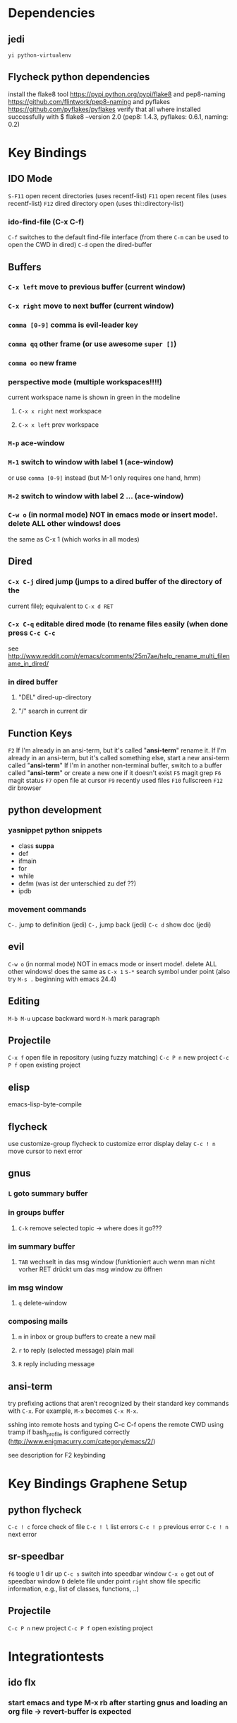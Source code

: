#+STARTUP: indent

* Dependencies
** jedi
=yi python-virtualenv=
** Flycheck python dependencies
 install the flake8 tool https://pypi.python.org/pypi/flake8
 and pep8-naming https://github.com/flintwork/pep8-naming
 and pyflakes https://github.com/pyflakes/pyflakes
 verify that all where installed successfully with
 $ flake8 --version
 2.0 (pep8: 1.4.3, pyflakes: 0.6.1, naming: 0.2)
* Key Bindings
** IDO Mode
=S-F11= open recent directories (uses recentf-list)
=F11= open recent files (uses recentf-list)
=F12= dired directory open  (uses thi::directory-list)
*** ido-find-file (C-x C-f)
=C-f= switches to the default find-file interface
(from there =C-m= can be used to open the CWD in dired)
=C-d= open the dired-buffer
** Buffers
*** =C-x left= move to previous buffer (current window)
*** =C-x right= move to next buffer (current window)
*** =comma [0-9]= comma is evil-leader key
*** =comma qq= other frame (or use awesome =super []=)
*** =comma oo= new frame
*** perspective mode (multiple workspaces!!!!)
current workspace name is shown in green in the modeline
**** =C-x x right= next workspace
**** =C-x x left= prev workspace
*** =M-p= ace-window
*** =M-1= switch to window with label 1 (ace-window)
or use =comma [0-9]= instead (but M-1 only requires one hand, hmm)
*** =M-2= switch to window with label 2 ... (ace-window)
*** =C-w o= (in normal mode) NOT in emacs mode or insert mode!. delete ALL other windows! does
the same as C-x 1 (which works in all modes)
** Dired
*** =C-x C-j= dired jump (jumps to a dired buffer of the directory of the
current file); equivalent to =C-x d RET=
*** =C-x C-q= editable dired mode (to rename files easily (when done press =C-c C-c=
see
http://www.reddit.com/r/emacs/comments/25m7ae/help_rename_multi_filename_in_dired/
*** in dired buffer
**** "DEL" dired-up-directory
**** "/" search in current dir
** Function Keys
=F2=
If I'm already in an ansi-term, but it's called "*ansi-term*" rename it.
If I'm already in an ansi-term, but it's called something else, start a new ansi-term called "*ansi-term*"
If I'm in another non-terminal buffer, switch to a buffer called "*ansi-term*" or create a new one if it doesn't exist
=F5= magit grep
=F6= magit status
=F7= open file at cursor
=F9= recently used files
=F10= fullscreen
=F12= dir browser
** python development
*** yasnippet python snippets
+ class *suppa*
+ def
+ ifmain
+ for
+ while
+ defm (was ist der unterschied zu def ??)
+ ipdb
*** movement commands
=C-.= jump to definition (jedi)
=C-,= jump back (jedi)
=C-c d= show doc (jedi)
** evil
=C-w o= (in normal mode) NOT in emacs mode or insert mode!. delete ALL other
windows! does the same as =C-x 1=
=S-*= search symbol under point (also try =M-s .= beginning with emacs 24.4)
** Editing
=M-b M-u= upcase backward word
=M-h= mark paragraph
** Projectile
=C-x f= open file in repository (using fuzzy matching)
=C-c P n= new project
=C-c P f= open existing project
** elisp
emacs-lisp-byte-compile
** flycheck
use customize-group flycheck to customize error display delay
=C-c ! n= move cursor to next error
** gnus
*** =L= goto summary buffer
*** in groups buffer
**** =C-k= remove selected topic -> where does it go???
*** im summary buffer
**** =TAB= wechselt in das msg window (funktioniert auch wenn man nicht vorher RET drückt um das msg window zu öffnen
*** im msg window
**** =q= delete-window
*** composing mails
**** =m= in inbox or group buffers to create a new mail
**** =r= to reply (selected message) plain mail
**** =R= reply including message
** ansi-term
try prefixing actions that aren’t recognized by their standard key commands
with =C-x=. For example, =M-x= becomes =C-x M-x=.

sshing into remote hosts and typing C-c C-f opens the remote CWD using tramp
if bash_profile is configured correctly (http://www.enigmacurry.com/category/emacs/2/)

see description for F2 keybinding
* Key Bindings Graphene Setup
** python flycheck
=C-c ! c= force check of file
=C-c ! l= list errors
=C-c ! p= previous error
=C-c ! n= next error
** sr-speedbar
=f6= toogle
=U= 1 dir up
=C-c s= switch into speedbar window
=C-x o= get out of speedbar window
=D= delete file under point
=right= show file specific information, e.g., list of classes, functions, ..)
** Projectile
=C-c P n= new project
=C-c P f= open existing project
* Integrationtests
** ido flx
*** start emacs and type M-x rb after starting gnus and loading an org file -> revert-buffer is expected
